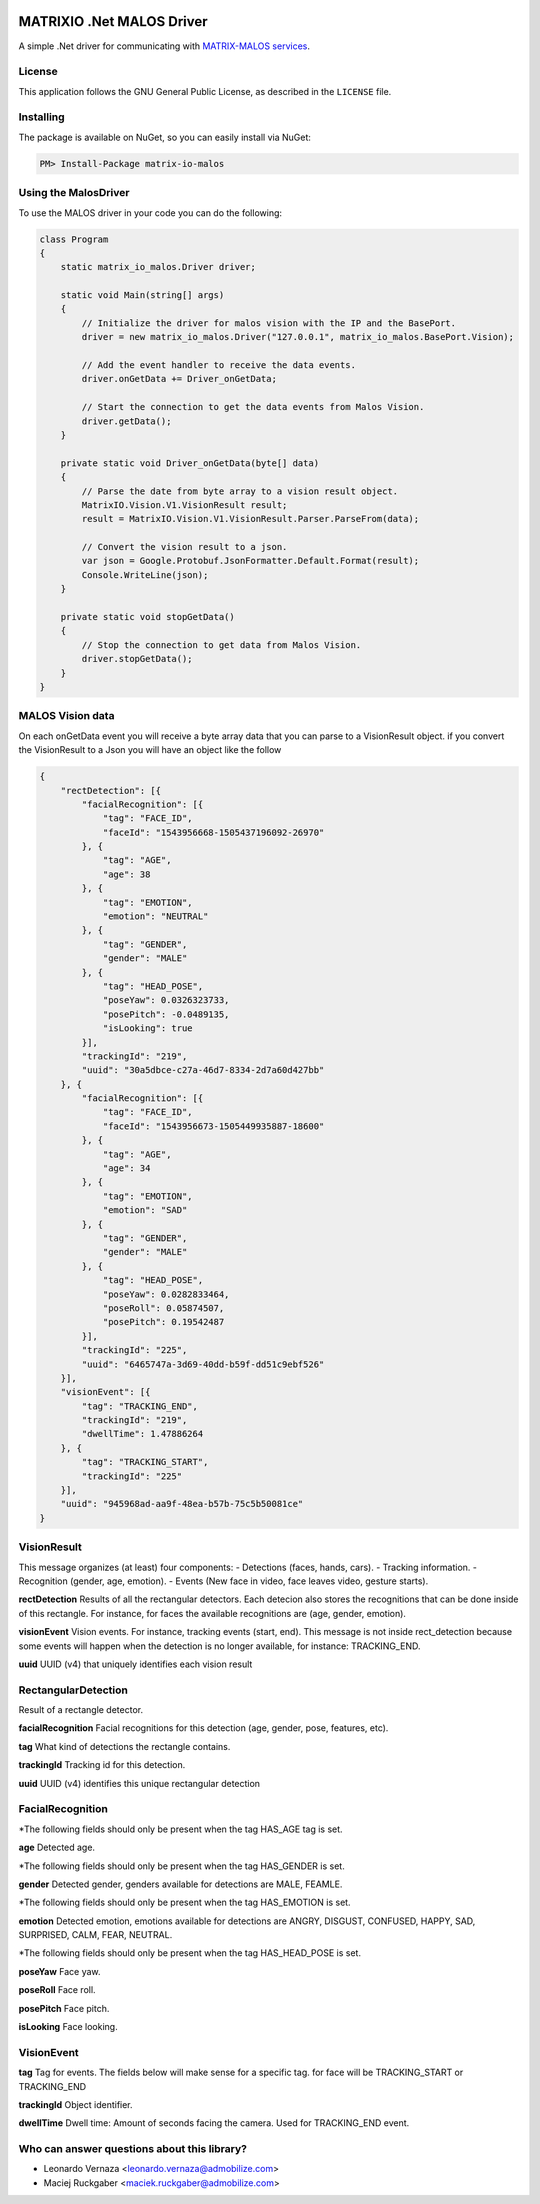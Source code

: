 .. image:: https://img.shields.io/nuget/v/matrix-io-malos.svg?style=flat-square
    :target: https://www.nuget.org/packages/matrix-io-malos/
.. image:: https://admobilize.visualstudio.com/MATRIX/_apis/build/status/matrix-io-malos
    :target: https://admobilize.visualstudio.com/MATRIX/_build/latest?definitionId=35
============================
MATRIXIO .Net MALOS Driver
============================
A simple .Net driver for communicating with `MATRIX-MALOS services`_.

License
=======

This application follows the GNU General Public License, as described in the ``LICENSE`` file.

Installing
==========

The package is available on NuGet, so you can easily install via NuGet:

.. code-block:: console

    PM> Install-Package matrix-io-malos


Using the MalosDriver
=====================

To use the MALOS driver in your code 
you can do the following:

.. code-block:: c#

    class Program
    {
        static matrix_io_malos.Driver driver;

        static void Main(string[] args)
        {
            // Initialize the driver for malos vision with the IP and the BasePort.
            driver = new matrix_io_malos.Driver("127.0.0.1", matrix_io_malos.BasePort.Vision);

            // Add the event handler to receive the data events.
            driver.onGetData += Driver_onGetData;

            // Start the connection to get the data events from Malos Vision.
            driver.getData();
        }

        private static void Driver_onGetData(byte[] data)
        {
            // Parse the date from byte array to a vision result object.
            MatrixIO.Vision.V1.VisionResult result;
            result = MatrixIO.Vision.V1.VisionResult.Parser.ParseFrom(data);

            // Convert the vision result to a json.
            var json = Google.Protobuf.JsonFormatter.Default.Format(result);
            Console.WriteLine(json);
        }

        private static void stopGetData()
        {
            // Stop the connection to get data from Malos Vision.
            driver.stopGetData();
        }
    }

MALOS Vision data
=====================
On each onGetData event you will receive a byte array data that you can parse to a VisionResult object.
if you convert the VisionResult to a Json you will have an object like the follow

.. code-block:: json

    {
        "rectDetection": [{
            "facialRecognition": [{
                "tag": "FACE_ID",
                "faceId": "1543956668-1505437196092-26970"
            }, {
                "tag": "AGE",
                "age": 38
            }, {
                "tag": "EMOTION",
                "emotion": "NEUTRAL"
            }, {
                "tag": "GENDER",
                "gender": "MALE"
            }, {
                "tag": "HEAD_POSE",
                "poseYaw": 0.0326323733,
                "posePitch": -0.0489135,
                "isLooking": true
            }],
            "trackingId": "219",
            "uuid": "30a5dbce-c27a-46d7-8334-2d7a60d427bb"
        }, {
            "facialRecognition": [{
                "tag": "FACE_ID",
                "faceId": "1543956673-1505449935887-18600"
            }, {
                "tag": "AGE",
                "age": 34
            }, {
                "tag": "EMOTION",
                "emotion": "SAD"
            }, {
                "tag": "GENDER",
                "gender": "MALE"
            }, {
                "tag": "HEAD_POSE",
                "poseYaw": 0.0282833464,
                "poseRoll": 0.05874507,
                "posePitch": 0.19542487
            }],
            "trackingId": "225",
            "uuid": "6465747a-3d69-40dd-b59f-dd51c9ebf526"
        }],
        "visionEvent": [{
            "tag": "TRACKING_END",
            "trackingId": "219",
            "dwellTime": 1.47886264
        }, {
            "tag": "TRACKING_START",
            "trackingId": "225"
        }],
        "uuid": "945968ad-aa9f-48ea-b57b-75c5b50081ce"
    }

VisionResult
============

This message organizes (at least) four components:
- Detections (faces, hands, cars).
- Tracking information.
- Recognition (gender, age, emotion).
- Events (New face in video, face leaves video, gesture starts).

**rectDetection**
Results of all the rectangular detectors.
Each detecion also stores the recognitions that can be done inside of this rectangle. For instance, for faces the available recognitions are (age, gender, emotion).

**visionEvent**
Vision events. For instance, tracking events (start, end).
This message is not inside rect_detection because some events will happen when the detection is no longer available, for instance: TRACKING_END.

**uuid**
UUID (v4) that uniquely identifies each vision result

RectangularDetection
====================
Result of a rectangle detector.

**facialRecognition**
Facial recognitions for this detection (age, gender, pose, features, etc).

**tag**
What kind of detections the rectangle contains.

**trackingId**
Tracking id for this detection.

**uuid**
UUID (v4) identifies this unique rectangular detection


FacialRecognition
=================

*The following fields should only be present when the tag HAS_AGE tag is set.

**age**
Detected age.

*The following fields should only be present when the tag HAS_GENDER is set.

**gender**
Detected gender, genders available for detections are MALE, FEAMLE.

*The following fields should only be present when the tag HAS_EMOTION is set.

**emotion**
Detected emotion, emotions available for detections are ANGRY, DISGUST, CONFUSED, HAPPY, SAD, SURPRISED, CALM, FEAR, NEUTRAL.

*The following fields should only be present when the tag HAS_HEAD_POSE is set.

**poseYaw**
Face yaw.

**poseRoll**
Face roll.

**posePitch**
Face pitch.

**isLooking**
Face looking.


VisionEvent
===========

**tag**
Tag for events. The fields below will make sense for a specific tag. for face will be TRACKING_START or TRACKING_END

**trackingId**
Object identifier.

**dwellTime**
Dwell time: Amount of seconds facing the camera. Used for TRACKING_END event.


Who can answer questions about this library?
============================================

- Leonardo Vernaza <leonardo.vernaza@admobilize.com>
- Maciej Ruckgaber <maciek.ruckgaber@admobilize.com>


.. _0MQ: http://zeromq.org/
.. _MATRIX-MALOS services: https://matrix-io.github.io/matrix-documentation/matrix-core/getting-started/understanding-core/
